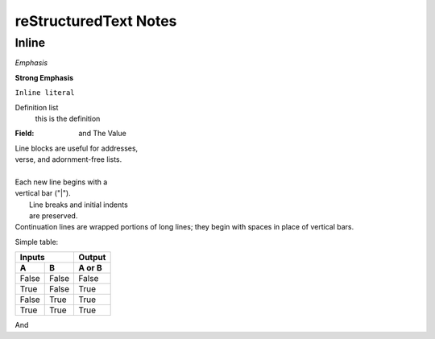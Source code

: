 reStructuredText Notes
-----------------------

Inline
******
*Emphasis*

**Strong Emphasis**

``Inline literal``

Definition list
    this is the definition

:Field: and The Value

| Line blocks are useful for addresses,
| verse, and adornment-free lists.
|
| Each new line begins with a
| vertical bar ("|").
|     Line breaks and initial indents
|     are preserved.
| Continuation lines are wrapped
  portions of long lines; they begin
  with spaces in place of vertical bars.

Simple table:

=====  =====  ======
   Inputs     Output
------------  ------
  A      B    A or B
=====  =====  ======
False  False  False
True   False  True
False  True   True
True   True   True
=====  =====  ======




.. image:: /home/eric/PycharmProjects/KVFrame/kvnoteafly/static/keys/0.png

And



